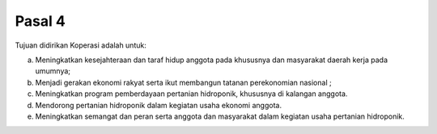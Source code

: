 .. _bab2_pasal2:


***************
Pasal 4
***************

Tujuan didirikan Koperasi adalah untuk:

a. Meningkatkan kesejahteraan dan taraf hidup anggota pada khususnya dan masyarakat daerah kerja pada umumnya;
b. Menjadi gerakan ekonomi rakyat serta ikut membangun tatanan perekonomian nasional ;
c. Meningkatkan program pemberdayaan pertanian hidroponik, khususnya di kalangan anggota.
d. Mendorong pertanian hidroponik dalam kegiatan usaha ekonomi anggota.
e. Meningkatkan semangat dan peran serta anggota dan masyarakat dalam kegiatan usaha pertanian hidroponik.

